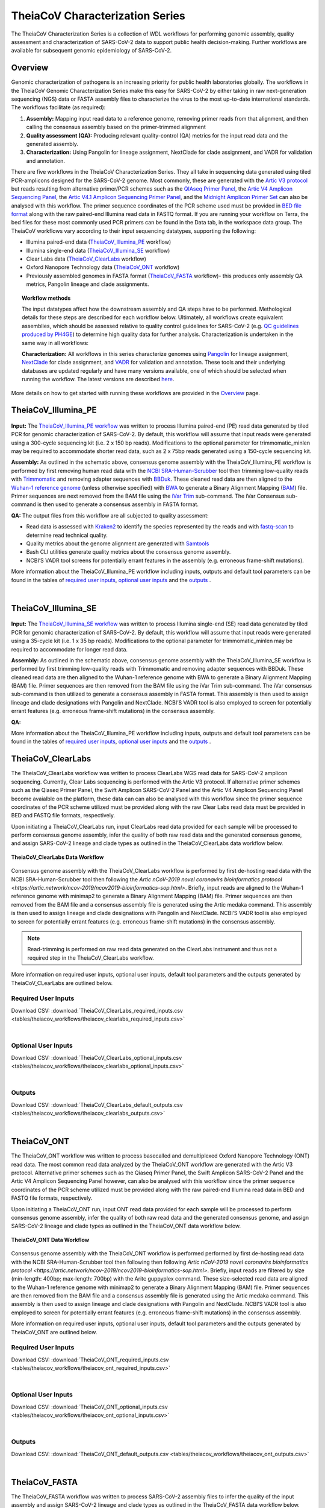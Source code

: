 ==========================
TheiaCoV Characterization Series
==========================

The TheiaCoV Characterization Series is a collection of WDL workflows for performing genomic assembly, quality assessment and characterization of SARS-CoV-2 data to support public health decision-making. Further workflows are available for subsequent genomic epidemiology of SARS-CoV-2.

Overview 
===========

Genomic characterization of pathogens is an increasing priority for public health laboratories globally. The workflows in the TheiaCoV Genomic Characterization Series make this easy for SARS-CoV-2 by either taking in raw next-generation sequencing (NGS) data or FASTA assembly files to characterize the virus to the most up-to-date international standards. The workflows facilitate (as required):

1. **Assembly:** Mapping input read data to a reference genome, removing primer reads from that alignment, and then calling the consensus assembly based on the primer-trimmed alignment
2. **Quality assessment (QA):** Producing relevant quality-control (QA) metrics for the input read data and the generated assembly. 
3. **Characterization:** Using Pangolin for lineage assignment, NextClade for clade assignment, and VADR for validation and annotation. 

There are five workflows in the TheiaCoV Characterization Series. They all take in sequencing data generated using tiled PCR-amplicons designed for the SARS-CoV-2 genome. Most commonly, these are generated with the `Artic V3 protocol <https://github.com/artic-network/artic-ncov2019/tree/master/primer_schemes/nCoV-2019/V3>`_ but reads resulting from alternative primer/PCR schemes such as the `QIAseq Primer Panel <https://www.qiagen.com/us/products/next-generation-sequencing/rna-sequencing/qiaseq-sars-cov-2-primer-panel/>`_, the `Artic V4 Amplicon Sequencing Panel <https://github.com/artic-network/artic-ncov2019/tree/master/primer_schemes/nCoV-2019/V4>`_, the `Artic V4.1 Amplicon Sequencing Primer Panel <https://github.com/artic-network/artic-ncov2019/tree/master/primer_schemes/nCoV-2019/V4.1>`_, and the `Midnight Amplicon Primer Set <https://www.protocols.io/view/sars-cov2-genome-sequencing-protocol-1200bp-amplic-rm7vz8q64vx1/v6>`_ can also be analysed with this workflow. The primer sequence coordinates of the PCR scheme used must be provided in `BED file format <https://en.wikipedia.org/wiki/BED_(file_format)#>`_ along with the raw paired-end Illumina read data in FASTQ format. If you are running your workflow on Terra, the bed files for these most commonly used PCR primers can be found in the Data tab, in the workspace data group. The TheiaCoV workflows vary according to their input sequencing datatypes, supporting the following: 

* Illumina paired-end data (TheiaCoV_Illumina_PE_ workflow)
* Illumina single-end data (TheiaCoV_Illumina_SE_ workflow)
* Clear Labs data (TheiaCoV_ClearLabs_ workflow)
* Oxford Nanopore Technology data (TheiaCoV_ONT_ workflow)
* Previously assembled genomes in FASTA format (TheiaCoV_FASTA_ workflow)- this produces only assembly QA metrics, Pangolin lineage and clade assignments.

.. topic:: Workflow methods

      The input datatypes affect how the downstream assembly and QA steps have to be performed. Methological details for these steps are described for each workflow below. Ultimately, all workflows create equivalent assemblies, which should be assessed relative to quality control guidelines for SARS-CoV-2 (e.g. `QC guidelines produced by PH4GE <https://github.com/pha4ge/pipeline-resources/blob/udubs-qc-guidance-dev/docs/qc-solutions.md#gisaid-assembly-acceptance-criteria>`_) to determine high quality data for further analysis. Characterization is undertaken in the same way in all workflows:

      **Characterization:** All workflows in this series characterize genomes using `Pangolin <https://cov-lineages.org/>`_ for lineage assignment, `NextClade <https://docs.nextstrain.org/projects/nextclade/en/stable/index.html>`_ for clade assignment, and `VADR <https://github.com/ncbi/vadr>`_ for validation and annotation. These tools and their underlying databases are updated regularly and have many versions available, one of which should be selected when running the workflow. The latest versions are described `here <https://www.notion.so/theiagen/Docker-Image-and-Reference-Materials-for-SARS-CoV-2-Genomic-Characterization-98328c61f5cb4f77975f512b55d09108>`_.

More details on how to get started with running these workflows are provided in the `Overview <https://public-health-viral-genomics-theiagen.readthedocs.io/en/latest/overview.html#>`_ page.

TheiaCoV_Illumina_PE 
================================

.. figure:: images/TheiaCoV_Illumina_PE.png
   :width: 800
   :alt: TheiaCoV_Illumina_PE workflow
   :figclass: align-center

**Input:** The `TheiaCoV_Illumina_PE workflow <https://github.com/theiagen/public_health_viral_genomics/blob/main/workflows/wf_theiacov_illumina_pe.wdl>`_ was written to process Illumina paired-end (PE) read data generated by tiled PCR for genomic characterization of SARS-CoV-2. By default, this workflow will assume that input reads were generated using a 300-cycle sequencing kit (i.e. 2 x 150 bp reads). Modifications to the optional parameter for trimmomatic_minlen may be required to accommodate shorter read data, such as 2 x 75bp reads generated using a 150-cycle sequencing kit.

**Assembly:** As outlined in the schematic above, consensus genome assembly with the TheiaCoV_Illumina_PE workflow is performed by first removing human read data with the `NCBI SRA-Human-Scrubber <https://github.com/ncbi/sra-human-scrubber>`_ tool then trimming low-quality reads with `Trimmomatic <http://www.usadellab.org/cms/?page=trimmomatic>`_ and removing adapter sequences with `BBDuk <https://jgi.doe.gov/data-and-tools/software-tools/bbtools/bb-tools-user-guide/bbduk-guide/>`_. These cleaned read data are then aligned to the `Wuhan-1 reference genome <https://github.com/artic-network/artic-ncov2019/blob/master/primer_schemes/nCoV-2019/V3/nCoV-2019.reference.fasta>`_ (unless otherwise specified) with `BWA <http://bio-bwa.sourceforge.net/>`_ to generate a Binary Alignment Mapping (`BAM <https://en.wikipedia.org/wiki/Binary_Alignment_Map>`_) file. Primer sequences are next removed from the BAM file using the `iVar Trim <https://andersen-lab.github.io/ivar/html/manualpage.html>`_ sub-command. The iVar Consensus sub-command is then used to generate a consensus assembly in FASTA format.

**QA:** The output files from this workflow are all subjected to quality assessment: 

* Read data is assessed with `Kraken2 <https://ccb.jhu.edu/software/kraken2/>`_ to identify the species represented by the reads and with `fastq-scan <https://github.com/rpetit3/fastq-scan>`_ to determine read technical quality. 
* Quality metrics about the genome alignment are generated with `Samtools <http://www.htslib.org/>`_
* Bash CLI utilities generate quality metrics about the consensus genome assembly. 
* NCBI’S VADR tool screens for potentially errant features in the assembly (e.g. erroneous frame-shift mutations).

More information about the TheiaCoV_Illumina_PE workflow including inputs, outputs and default tool parameters can be found in the tables of `required user inputs <https://github.com/theiagen/public_health_viral_genomics/blob/main/docs/source/tables/theiacov_workflows/theiacov_illumina_pe_required_inputs.csv>`_, `optional user inputs <https://github.com/theiagen/public_health_viral_genomics/blob/main/docs/source/tables/theiacov_workflows/theiacov_illumina_pe_optional_inputs.csv>`_ and the `outputs <https://github.com/theiagen/public_health_viral_genomics/blob/main/docs/source/tables/theiacov_workflows/theiacov_illumina_pe_outputs.csv>`_ .

|

TheiaCoV_Illumina_SE
=================

.. figure:: images/TheiaCoV_Illumina_SE.png
   :width: 800
   :alt: TheiaCoV_Illumina_SE workflow
   :figclass: align-center

**Input:** The `TheiaCoV_Illumina_SE workflow <https://github.com/theiagen/public_health_viral_genomics/blob/main/workflows/wf_theiacov_illumina_se.wdl>`_ was written to process Illumina single-end (SE) read data generated by tiled PCR for genomic characterization of SARS-CoV-2. By default, this workflow will assume that input reads were generated using a 35-cycle kit (i.e. 1 x 35 bp reads). Modifications to the optional parameter for trimmomatic_minlen may be required to accommodate for longer read data.

**Assembly:** As outlined in the schematic above, consensus genome assembly with the TheiaCoV_Illumina_SE workflow is performed by first trimming low-quality reads with Trimmomatic and removing adapter sequences with BBDuk.  These cleaned read data are then aligned to the Wuhan-1 reference genome with BWA to generate a Binary Alignment Mapping (BAM) file. Primer sequences are then removed from the BAM file using the iVar Trim sub-command. The iVar consensus sub-command is then  utilized to generate a consensus assembly in FASTA format. This assembly is then used to assign lineage and clade designations with Pangolin and NextClade. NCBI’S VADR tool is also employed to screen for potentially errant features (e.g. erroneous frame-shift mutations) in the consensus assembly.

**QA:**

More information about the TheiaCoV_Illumina_PE workflow including inputs, outputs and default tool parameters can be found in the tables of `required user inputs <https://github.com/theiagen/public_health_viral_genomics/blob/main/docs/source/tables/theiacov_workflows/theiacov_illumina_se_required_inputs.csv>`_, `optional user inputs <https://github.com/theiagen/public_health_viral_genomics/blob/main/docs/source/tables/theiacov_workflows/theiacov_illumina_se_optional_inputs.csv>`_ and the `outputs <https://github.com/theiagen/public_health_viral_genomics/blob/main/docs/source/tables/theiacov_workflows/theiacov_illumina_se_outputs.csv>`_ .


TheiaCoV_ClearLabs
=================
The TheiaCoV_ClearLabs workflow was written to process ClearLabs WGS read data for SARS-CoV-2 amplicon sequencing. Currently, Clear Labs sequencing is performed with the Artic V3 protocol. If alternative primer schemes such as the Qiaseq Primer Panel, the Swift Amplicon SARS-CoV-2 Panel and the Artic V4 Amplicon Sequencing Panel become avaialble on the platform, these data can can also be analysed with this workflow since the primer sequence coordinates of the PCR scheme utilized must be provided along with the raw Clear Labs read data must be provided in BED and FASTQ file formats, respectively.

Upon initiating a TheiaCoV_ClearLabs run,  input ClearLabs read data provided for each sample will be processed to perform consensus genome assembly, infer the quality of both raw read data and the generated consensus genome, and assign SARS-CoV-2 lineage and clade types as outlined in the TheiaCoV_ClearLabs data workflow below.

.. figure:: images/TheiaCoV_ClearLabs.png
   :width: 800
   :alt: TheiaCoV_ClearLabs workflow
   :figclass: align-center

   **TheiaCoV_ClearLabs Data Workflow**

Consensus genome assembly with the TheiaCoV_ClearLabs workflow is performed by first de-hosting read data with the NCBI SRA-Human-Scrubber tool then following the `Artic nCoV-2019 novel coronavirs bioinformatics protocol <https://artic.network/ncov-2019/ncov2019-bioinformatics-sop.html>`. Briefly, input reads are aligned to the Wuhan-1 reference genome with minimap2 to generate a Binary Alignment Mapping (BAM) file. Primer sequences are then removed from the BAM file and a consensus assembly file is generated using the Artic medaka command. This assembly is then used to assign lineage and clade designations with Pangolin and NextClade. NCBI’S VADR tool is also employed to screen for potentially errant features (e.g. erroneous frame-shift mutations) in the consensus assembly.

.. note::
  Read-trimming is performed on raw read data generated on the ClearLabs instrument and thus not a required step in the TheiaCoV_ClearLabs workflow.


More information on required user inputs, optional user inputs, default tool parameters and the outputs generated by TheiaCoV_CLearLabs are outlined below.

Required User Inputs
********************
Download CSV: :download:`TheiaCoV_ClearLabs_required_inputs.csv <tables/theiacov_workflows/theiacov_clearlabs_required_inputs.csv>`

.. csv-table::
   :file: tables/theiacov_workflows/theiacov_clearlabs_required_inputs.csv
   :widths: 20, 20, 20, 40
   :header-rows: 1

|

Optional User Inputs
********************

Download CSV: :download:`TheiaCoV_ClearLabs_optional_inputs.csv <tables/theiacov_workflows/theiacov_clearlabs_optional_inputs.csv>`

.. csv-table::
  :file: tables/theiacov_workflows/theiacov_clearlabs_optional_inputs.csv
  :widths: 10, 10, 10, 10, 20
  :header-rows: 1

|

Outputs
********************
Download CSV: :download:`TheiaCoV_ClearLabs_default_outputs.csv <tables/theiacov_workflows/theiacov_clearlabs_outputs.csv>`

.. csv-table::
   :file: tables/theiacov_workflows/theiacov_clearlabs_outputs.csv
   :widths: 20, 20, 60
   :header-rows: 1

|

TheiaCoV_ONT
=========
The TheiaCoV_ONT workflow was written to process basecalled and demultiplexed Oxford Nanopore Technology (ONT) read data. The most common read data analyzed by the TheiaCoV_ONT workflow are generated with the Artic V3 protocol. Alternative primer schemes such as the Qiaseq Primer Panel, the Swift Amplicon SARS-CoV-2 Panel and the Artic V4 Amplicon Sequencing Panel however, can also be analysed with this workflow since the primer sequence coordinates of the PCR scheme utilized must be provided along with the raw paired-end Illumina read data in BED and FASTQ file formats, respectively.

Upon initiating a TheiaCoV_ONT run,  input ONT read data provided for each sample will be processed to perform consensus genome assembly, infer the quality of both raw read data and the generated consensus genome, and assign SARS-CoV-2 lineage and clade types as outlined in the TheiaCoV_ONT data workflow below.

.. figure:: images/TheiaCoV_ONT.png
   :width: 800
   :alt: TheiaCoV_ONT workflow
   :figclass: align-center

   **TheiaCoV_ONT Data Workflow**

Consensus genome assembly with the TheiaCoV_ONT workflow is performed performed by first de-hosting read data with the NCBI SRA-Human-Scrubber tool then following then following  `Artic nCoV-2019 novel coronavirs bioinformatics protocol <https://artic.network/ncov-2019/ncov2019-bioinformatics-sop.html>`. Briefly, input reads are filtered by size (min-length: 400bp; max-length: 700bp) with the Aritc guppyplex command.  These size-selected read data are aligned to the Wuhan-1 reference genome with minimap2 to generate a Binary Alignment Mapping (BAM) file. Primer sequences are then removed from the BAM file and a consensus assembly file is generated using the Artic medaka command. This assembly is then used to assign lineage and clade designations with Pangolin and NextClade. NCBI’S VADR tool is also employed to screen for potentially errant features (e.g. erroneous frame-shift mutations) in the consensus assembly.

More information on required user inputs, optional user inputs, default tool parameters and the outputs generated by TheiaCoV_ONT are outlined below.

Required User Inputs
********************
Download CSV: :download:`TheiaCoV_ONT_required_inputs.csv <tables/theiacov_workflows/theiacov_ont_required_inputs.csv>`

.. csv-table::
   :file: tables/theiacov_workflows/theiacov_ont_required_inputs.csv
   :widths: 20, 20, 20, 40
   :header-rows: 1

|

Optional User Inputs
********************

Download CSV: :download:`TheiaCoV_ONT_optional_inputs.csv <tables/theiacov_workflows/theiacov_ont_optional_inputs.csv>`

.. csv-table::
  :file: tables/theiacov_workflows/theiacov_ont_optional_inputs.csv
  :widths: 10, 10, 10, 10, 20
  :header-rows: 1

|

Outputs
********************
Download CSV: :download:`TheiaCoV_ONT_default_outputs.csv <tables/theiacov_workflows/theiacov_ont_outputs.csv>`

.. csv-table::
   :file: tables/theiacov_workflows/theiacov_ont_outputs.csv
   :widths: 20, 20, 60
   :header-rows: 1

|

TheiaCoV_FASTA
===========
The TheiaCoV_FASTA workflow was written to process SARS-CoV-2 assembly files to infer the quality of the input assembly and assign SARS-CoV-2 lineage and clade types as outlined in the TheiaCoV_FASTA data workflow below.

.. figure:: images/TheiaCoV_FASTA.png
   :width: 800
   :alt: TheiaCoV_FASTA workflow
   :figclass: align-center

   **TheiaCoV_FASTA Data Workflow**

The quality of input SARS-CoV-2 genome assemblies are assessed by the TheiaCoV_FASTA workflow using a series of bash shell scripts. Input assemblies are then used to assign lineage and clade designations with Pangolin and NextClade. NCBI’S VADR tool is also employed to screen for potentially errant features (e.g. erroneous frame-shift mutations) in the consensus assembly.

More information on required user inputs, optional user inputs, default tool parameters and the outputs generated by TheiaCoV_FASTA are outlined below.

Required User Inputs
********************
Download CSV: :download:`TheiaCoV_FASTA_required_inputs.csv <tables/theiacov_workflows/theiacov_fasta_required_inputs.csv>`

.. csv-table::
   :file: tables/theiacov_workflows/theiacov_fasta_required_inputs.csv
   :widths: 20, 20, 20, 40
   :header-rows: 1

|

Optional User Inputs
********************

Download CSV: :download:`TheiaCoV_FASTA_optional_inputs.csv <tables/theiacov_workflows/theiacov_fasta_optional_inputs.csv>`

.. csv-table::
  :file: tables/theiacov_workflows/theiacov_fasta_optional_inputs.csv
  :widths: 10, 10, 10, 10, 20
  :header-rows: 1

|

Outputs
********************
Download CSV: :download:`TheiaCoV_FASTA_default_outputs.csv <tables/theiacov_workflows/theiacov_fasta_outputs.csv>`

.. csv-table::
   :file: tables/theiacov_workflows/theiacov_fasta_outputs.csv
   :widths: 20, 20, 60
   :header-rows: 1

|

TheiaCoV Workflows for Genomic Epidemiology
----------------------------------------

Genomic Epidemiology, i.e. generating phylogenetic trees from a set of consensus assemblies (FASTA format) to track the spread and evolution of viruses on a local, national or global scale, has been an important methodological approach in the effort to mitigate disease transmission.

The TheiaCoV Genomic Epidemiology Series contains two seperate WDL workflows (TheiaCoV_Augur_Prep and TheiaCoV_Augur_Run) that process a set of viral genomic assemblies to generate phylogenetic trees (JSON format) and metadata files which can be used to assign epidemiological data to each assembly for subsequent analyses.

The two TheiaCoV workflows for genomic epidemiology must be run sequentially to first prepare the data for phylogenetic analysis and second to generate the phylogenetic trees. More information on the technical details of these processes and information on how to utilize and apply these workflows for public health investigations is available below.

Required User Inputs
********************
Download CSV: :download:`TheiaCoV_Augur_Prep_required_inputs.csv <tables/theiacov_workflows/theiacov_augur_prep_required_inputs.csv>`

.. csv-table::
   :file: tables/theiacov_workflows/theiacov_augur_prep_required_inputs.csv
   :widths: 20, 20, 20, 40
   :header-rows: 1
|